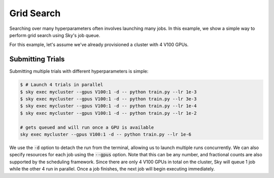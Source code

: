 Grid Search
===========

Searching over many hyperparameters often involves launching many jobs. In this example, we show
a simple way to perform grid search using Sky's job queue.

For this example, let's assume we've already provisioned a cluster with 4 V100 GPUs.

Submitting Trials
-------------------
Submitting multiple trials with different hyperparameters is simple:

.. code-block:: bash

  $ # Launch 4 trials in parallel
  $ sky exec mycluster --gpus V100:1 -d -- python train.py --lr 1e-3
  $ sky exec mycluster --gpus V100:1 -d -- python train.py --lr 3e-3
  $ sky exec mycluster --gpus V100:1 -d -- python train.py --lr 1e-4
  $ sky exec mycluster --gpus V100:1 -d -- python train.py --lr 1e-2

  # gets queued and will run once a GPU is available
  sky exec mycluster --gpus V100:1 -d -- python train.py --lr 1e-6

We use the :code:`-d` option to detach the run from the terminal, allowing us to
launch multiple runs concurrently. We can also specify resources for each job using
the :code:`--gpus` option. Note that this can be any number, and fractional counts are also
supported by the scheduling framework. Since there are only 4 V100 GPUs in total on the cluster,
Sky will queue 1 job while the other 4 run in parallel. Once a job finishes, the next job will
begin executing immediately.

